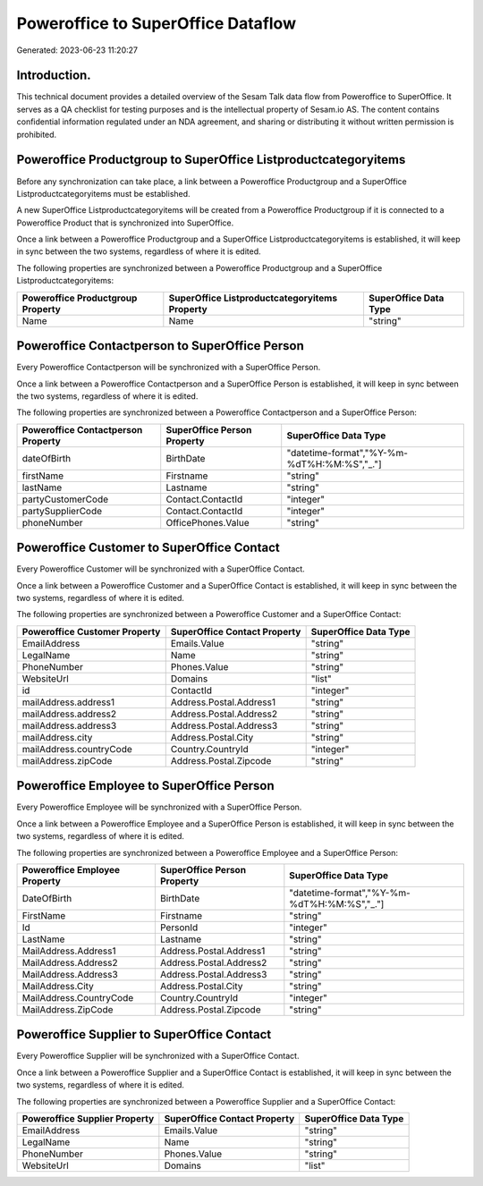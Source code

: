 ===================================
Poweroffice to SuperOffice Dataflow
===================================

Generated: 2023-06-23 11:20:27

Introduction.
------------

This technical document provides a detailed overview of the Sesam Talk data flow from Poweroffice to SuperOffice. It serves as a QA checklist for testing purposes and is the intellectual property of Sesam.io AS. The content contains confidential information regulated under an NDA agreement, and sharing or distributing it without written permission is prohibited.

Poweroffice Productgroup to SuperOffice Listproductcategoryitems
----------------------------------------------------------------
Before any synchronization can take place, a link between a Poweroffice Productgroup and a SuperOffice Listproductcategoryitems must be established.

A new SuperOffice Listproductcategoryitems will be created from a Poweroffice Productgroup if it is connected to a Poweroffice Product that is synchronized into SuperOffice.

Once a link between a Poweroffice Productgroup and a SuperOffice Listproductcategoryitems is established, it will keep in sync between the two systems, regardless of where it is edited.

The following properties are synchronized between a Poweroffice Productgroup and a SuperOffice Listproductcategoryitems:

.. list-table::
   :header-rows: 1

   * - Poweroffice Productgroup Property
     - SuperOffice Listproductcategoryitems Property
     - SuperOffice Data Type
   * - Name
     - Name
     - "string"


Poweroffice Contactperson to SuperOffice Person
-----------------------------------------------
Every Poweroffice Contactperson will be synchronized with a SuperOffice Person.

Once a link between a Poweroffice Contactperson and a SuperOffice Person is established, it will keep in sync between the two systems, regardless of where it is edited.

The following properties are synchronized between a Poweroffice Contactperson and a SuperOffice Person:

.. list-table::
   :header-rows: 1

   * - Poweroffice Contactperson Property
     - SuperOffice Person Property
     - SuperOffice Data Type
   * - dateOfBirth
     - BirthDate
     - "datetime-format","%Y-%m-%dT%H:%M:%S","_."]
   * - firstName
     - Firstname
     - "string"
   * - lastName
     - Lastname
     - "string"
   * - partyCustomerCode
     - Contact.ContactId
     - "integer"
   * - partySupplierCode
     - Contact.ContactId
     - "integer"
   * - phoneNumber
     - OfficePhones.Value
     - "string"


Poweroffice Customer to SuperOffice Contact
-------------------------------------------
Every Poweroffice Customer will be synchronized with a SuperOffice Contact.

Once a link between a Poweroffice Customer and a SuperOffice Contact is established, it will keep in sync between the two systems, regardless of where it is edited.

The following properties are synchronized between a Poweroffice Customer and a SuperOffice Contact:

.. list-table::
   :header-rows: 1

   * - Poweroffice Customer Property
     - SuperOffice Contact Property
     - SuperOffice Data Type
   * - EmailAddress
     - Emails.Value
     - "string"
   * - LegalName
     - Name
     - "string"
   * - PhoneNumber
     - Phones.Value
     - "string"
   * - WebsiteUrl
     - Domains
     - "list"
   * - id
     - ContactId
     - "integer"
   * - mailAddress.address1
     - Address.Postal.Address1
     - "string"
   * - mailAddress.address2
     - Address.Postal.Address2
     - "string"
   * - mailAddress.address3
     - Address.Postal.Address3
     - "string"
   * - mailAddress.city
     - Address.Postal.City
     - "string"
   * - mailAddress.countryCode
     - Country.CountryId
     - "integer"
   * - mailAddress.zipCode
     - Address.Postal.Zipcode
     - "string"


Poweroffice Employee to SuperOffice Person
------------------------------------------
Every Poweroffice Employee will be synchronized with a SuperOffice Person.

Once a link between a Poweroffice Employee and a SuperOffice Person is established, it will keep in sync between the two systems, regardless of where it is edited.

The following properties are synchronized between a Poweroffice Employee and a SuperOffice Person:

.. list-table::
   :header-rows: 1

   * - Poweroffice Employee Property
     - SuperOffice Person Property
     - SuperOffice Data Type
   * - DateOfBirth
     - BirthDate
     - "datetime-format","%Y-%m-%dT%H:%M:%S","_."]
   * - FirstName
     - Firstname
     - "string"
   * - Id
     - PersonId
     - "integer"
   * - LastName
     - Lastname
     - "string"
   * - MailAddress.Address1
     - Address.Postal.Address1
     - "string"
   * - MailAddress.Address2
     - Address.Postal.Address2
     - "string"
   * - MailAddress.Address3
     - Address.Postal.Address3
     - "string"
   * - MailAddress.City
     - Address.Postal.City
     - "string"
   * - MailAddress.CountryCode
     - Country.CountryId
     - "integer"
   * - MailAddress.ZipCode
     - Address.Postal.Zipcode
     - "string"


Poweroffice Supplier to SuperOffice Contact
-------------------------------------------
Every Poweroffice Supplier will be synchronized with a SuperOffice Contact.

Once a link between a Poweroffice Supplier and a SuperOffice Contact is established, it will keep in sync between the two systems, regardless of where it is edited.

The following properties are synchronized between a Poweroffice Supplier and a SuperOffice Contact:

.. list-table::
   :header-rows: 1

   * - Poweroffice Supplier Property
     - SuperOffice Contact Property
     - SuperOffice Data Type
   * - EmailAddress
     - Emails.Value
     - "string"
   * - LegalName
     - Name
     - "string"
   * - PhoneNumber
     - Phones.Value
     - "string"
   * - WebsiteUrl
     - Domains
     - "list"

